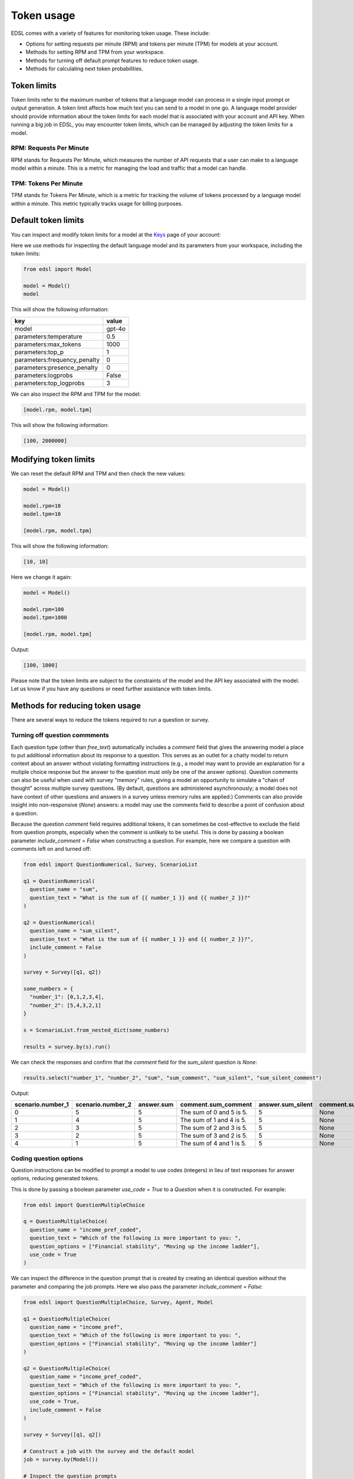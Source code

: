 .. _token_usage:

Token usage
===========

EDSL comes with a variety of features for monitoring token usage.
These include:

* Options for setting requests per minute (RPM) and tokens per minute (TPM) for models at your account.
* Methods for setting RPM and TPM from your workspace.
* Methods for turning off default prompt features to reduce token usage. 
* Methods for calculating next token probabilities.


Token limits 
------------

Token limits refer to the maximum number of tokens that a language model can process in a single input prompt or output generation.
A token limit affects how much text you can send to a model in one go. 
A language model provider should provide information about the token limits for each model that is associated with your account and API key.
When running a big job in EDSL, you may encounter token limits, which can be managed by adjusting the token limits for a model.


RPM: Requests Per Minute
^^^^^^^^^^^^^^^^^^^^^^^^

RPM stands for Requests Per Minute, which measures the number of API requests that a user can make to a language model within a minute. 
This is a metric for managing the load and traffic that a model can handle.


TPM: Tokens Per Minute
^^^^^^^^^^^^^^^^^^^^^^

TPM stands for Tokens Per Minute, which is a metric for tracking the volume of tokens processed by a language model within a minute. 
This metric typically tracks usage for billing purposes. 


Default token limits
--------------------

You can inspect and modify token limits for a model at the `Keys <https://www.expectedparrot.com/home/keys>`_ page of your account:

.. image:: static/home-keys-token-rates.png
   :alt: Key page view for setting model token rates
   :align: center
   :width: 100%


.. raw:: html

  <br>


Here we use methods for inspecting the default language model and its parameters from your workspace, including the token limits:

.. code-block:: python

  from edsl import Model

  model = Model() 
  model


This will show the following information:

.. list-table::
   :header-rows: 1

   * - key
     - value
   * - model
     - gpt-4o
   * - parameters:temperature
     - 0.5
   * - parameters:max_tokens
     - 1000
   * - parameters:top_p
     - 1
   * - parameters:frequency_penalty
     - 0
   * - parameters:presence_penalty
     - 0
   * - parameters:logprobs
     - False
   * - parameters:top_logprobs
     - 3



We can also inspect the RPM and TPM for the model:

.. code-block:: python

  [model.rpm, model.tpm]


This will show the following information:

.. code-block:: python

  [100, 2000000]


Modifying token limits
----------------------

We can reset the default RPM and TPM and then check the new values:

.. code-block:: python

  model = Model()

  model.rpm=10
  model.tpm=10

  [model.rpm, model.tpm]


This will show the following information:

.. code-block:: python

  [10, 10]


Here we change it again:

.. code-block:: python

  model = Model()

  model.rpm=100
  model.tpm=1000

  [model.rpm, model.tpm]


Output:

.. code-block:: python

  [100, 1000]


Please note that the token limits are subject to the constraints of the model and the API key associated with the model.
Let us know if you have any questions or need further assistance with token limits. 


Methods for reducing token usage 
--------------------------------

There are several ways to reduce the tokens required to run a question or survey.


Turning off question commments
^^^^^^^^^^^^^^^^^^^^^^^^^^^^^^

Each question type (other than `free_text`) automatically includes a `comment` field that gives the answering model a place to put additional information about its response to a question.
This serves as an outlet for a chatty model to return context about an answer without violating formatting instructions (e.g., a model may want to provide an explanation for a mutiple choice response but the answer to the question must only be one of the answer options).
Question comments can also be useful when used with survey "memory" rules, giving a model an opportunity to simulate a "chain of thought" across multiple survey questions.
(By default, questions are administered asynchronously; a model does not have context of other questions and answers in a survey unless memory rules are applied.)
Comments can also provide insight into non-responsive (`None`) answers: a model may use the comments field to describe a point of confusion about a question.

Because the question `comment` field requires additional tokens, it can sometimes be cost-effective to exclude the field from question prompts, especially when the comment is unlikely to be useful.
This is done by passing a boolean parameter `include_comment = False` when constructing a question. 
For example, here we compare a question with comments left on and turned off:

.. code-block:: python

  from edsl import QuestionNumerical, Survey, ScenarioList

  q1 = QuestionNumerical(
    question_name = "sum",
    question_text = "What is the sum of {{ number_1 }} and {{ number_2 }}?"
  )

  q2 = QuestionNumerical(
    question_name = "sum_silent",
    question_text = "What is the sum of {{ number_1 }} and {{ number_2 }}?",
    include_comment = False
  )

  survey = Survey([q1, q2])

  some_numbers = {
    "number_1": [0,1,2,3,4],
    "number_2": [5,4,3,2,1]
  }

  s = ScenarioList.from_nested_dict(some_numbers)

  results = survey.by(s).run()


We can check the responses and confirm that the `comment` field for the `sum_silent` question is `None`:

.. code-block:: python 

  results.select("number_1", "number_2", "sum", "sum_comment", "sum_silent", "sum_silent_comment")


Output:

.. list-table::
   :header-rows: 1

   * - scenario.number_1
     - scenario.number_2
     - answer.sum
     - comment.sum_comment
     - answer.sum_silent
     - comment.sum_silent_comment
   * - 0
     - 5
     - 5
     - The sum of 0 and 5 is 5.
     - 5
     - None
   * - 1
     - 4
     - 5
     - The sum of 1 and 4 is 5.
     - 5
     - None
   * - 2
     - 3
     - 5
     - The sum of 2 and 3 is 5.
     - 5
     - None
   * - 3
     - 2
     - 5
     - The sum of 3 and 2 is 5.
     - 5
     - None
   * - 4
     - 1
     - 5
     - The sum of 4 and 1 is 5.
     - 5
     - None


Coding question options 
^^^^^^^^^^^^^^^^^^^^^^^

Question instructions can be modified to prompt a model to use codes (integers) in lieu of text responses for answer options, reducing generated tokens.

This is done by passing a boolean parameter `use_code = True` to a `Question` when it is constructed. For example:

.. code-block:: python 

  from edsl import QuestionMultipleChoice

  q = QuestionMultipleChoice(
    question_name = "income_pref_coded", 
    question_text = "Which of the following is more important to you: ", 
    question_options = ["Financial stability", "Moving up the income ladder"], 
    use_code = True
  )


We can inspect the difference in the question prompt that is created by creating an identical question without the parameter and comparing the job prompts.
Here we also pass the parameter `include_comment = False`:

.. code-block:: python 

  from edsl import QuestionMultipleChoice, Survey, Agent, Model

  q1 = QuestionMultipleChoice(
    question_name = "income_pref", 
    question_text = "Which of the following is more important to you: ", 
    question_options = ["Financial stability", "Moving up the income ladder"]
  )

  q2 = QuestionMultipleChoice(
    question_name = "income_pref_coded", 
    question_text = "Which of the following is more important to you: ", 
    question_options = ["Financial stability", "Moving up the income ladder"], 
    use_code = True,
    include_comment = False
  )

  survey = Survey([q1, q2])

  # Construct a job with the survey and the default model
  job = survey.by(Model())

  # Inspect the question prompts
  job.prompts().select("question_index", "user_prompt")


Output:

.. list-table::
   :header-rows: 1

   * - question_index
     - user_prompt
   * - income_pref
     - Which of the following is more important to you:

       Financial stability

       Moving up the income ladder

       Only 1 option may be selected.

       Respond only with a string corresponding to one of the options.

       After the answer, you can put a comment explaining why you chose that option on the next line.
   * - income_pref_coded
     - Which of the following is more important to you:

       0: Financial stability

       1: Moving up the income ladder

       Only 1 option may be selected.

       Respond only with the code corresponding to one of the options.



The prompts can also be inspected after the survey is run:

.. code-block:: python

  results = survey.by(Model()).run()

  (
    results
    .select(
      "income_pref_user_prompt", "income_pref_generated_tokens",
      "income_pref_coded_user_prompt", "income_pref_coded_generated_tokens"
    )
  )


Output:

.. list-table::
   :header-rows: 1
   :widths: 50 50 50 50

   * - prompt.income_pref_user_prompt
     - generated_tokens.income_pref_generated_tokens
     - prompt.income_pref_coded_user_prompt
     - generated_tokens.income_pref_coded_generated_tokens
   * - Which of the following is more important to you:

       Financial stability

       Moving up the income ladder

       Only 1 option may be selected.

       Respond only with a string corresponding to one of the options.

       After the answer, you can put a comment explaining why you chose that option on the next line.
     - Financial stability provides a secure foundation and peace of mind, allowing for better long-term planning and resilience against unexpected challenges.
     - Which of the following is more important to you:

       0: Financial stability

       1: Moving up the income ladder

       Only 1 option may be selected.

       Respond only with the code corresponding to one of the options.
     - 0


No agent instructions
^^^^^^^^^^^^^^^^^^^^^

If no agents are used with the survey, the base agent instructions are not sent to the model, reducing overall tokens.
(This is a change from prior versions of EDSL.)


Calculating next token probabilities
------------------------------------

We can monitor tokens by calculating next token probabilities. 
This is done by setting model `logprobs = True` and then accessing the `raw_model_response` information in the results that are generated.
For example:

.. code-block:: python 

  from edsl import QuestionMultipleChoice, Agent, Model

  m = Model("gpt-4o", temperature = 1, logprobs = True)

  a = Agent(traits = {"persona":"financial advisor"})

  q = QuestionMultipleChoice(
    question_name = "income_pref_coded", 
    question_text = "Which of the following is more important to you: ", 
    question_options = ["Financial stability", "Moving up the income ladder"], 
    use_code = True,
    include_comment = False
  )

  results = q.by(a).by(m).run()

  example = results.select("raw_model_response.income_pref_coded_raw_model_response").to_list()[0]  

  example


Output:

.. code-block:: text 

  {'id': 'chatcmpl-AcgR7Wy6MMDqoorytBlzS2lzpwQAA',
  'choices': [{'finish_reason': 'stop',
  'index': 0,
  'logprobs': {'content': [{'token': '0',
      'bytes': [48],
      'logprob': -0.00019960667,
      'top_logprobs': [{'token': '0',
          'bytes': [48],
          'logprob': -0.00019960667},
      {'token': '1', 'bytes': [49], 'logprob': -9.000199},
      {'token': 'As', 'bytes': [65, 115], 'logprob': -10.875199}]}],
      'refusal': None},
  'message': {'content': '0',
      'refusal': None,
      'role': 'assistant',
      'audio': None,
      'function_call': None,
      'tool_calls': None}}],
  'created': 1733782953,
  'model': 'gpt-4o-2024-08-06',
  'object': 'chat.completion',
  'service_tier': None,
  'system_fingerprint': 'fp_9d50cd990b',
  'usage': {'completion_tokens': 1,
  'prompt_tokens': 82,
  'total_tokens': 83,
  'completion_tokens_details': {'accepted_prediction_tokens': 0,
  'audio_tokens': 0,
  'reasoning_tokens': 0,
  'rejected_prediction_tokens': 0},
  'prompt_tokens_details': {'audio_tokens': 0, 'cached_tokens': 0}}}


We can use the information to calculate next token probabilities:

.. code-block:: python 
        
  next_token_probs = example['choices'][0]['logprobs']['content'][0]['top_logprobs']
  next_token_probs


Output:

.. code-block:: text 

  [{'token': '0', 'bytes': [48], 'logprob': -0.00019960667},
  {'token': '1', 'bytes': [49], 'logprob': -9.000199},
  {'token': 'As', 'bytes': [65, 115], 'logprob': -10.875199}]


Translating the information:

.. code-block:: python 

  import math

  # Specifying the codes for the answer options and non-responses:
  options = {'0': "Financial stability", '1':"Moving up the income ladder"}

  for token_info in next_token_probs:
    option = options.get(token_info['token'], None)
    if option:
      p = math.exp(token_info['logprob'])
  
      print(f"Probability of selecting '{option}' was {p:.3f}")


Output:

.. code-block:: text 

  Probability of selecting 'Financial stability' was 0.992
  Probability of selecting 'Moving up the income ladder' was 0.008